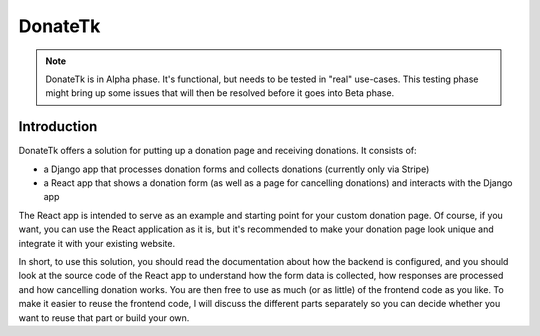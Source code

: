 DonateTk
===========

.. note::

  DonateTk is in Alpha phase. It's functional, but needs to be tested in "real" use-cases.
  This testing phase might bring up some issues that will then be resolved before it goes
  into Beta phase.


Introduction
------------

DonateTk offers a solution for putting up a donation page and
receiving donations. It consists of:

- a Django app that processes donation forms and collects donations (currently only via Stripe)
- a React app that shows a donation form (as well as a page for cancelling donations) and
  interacts with the Django app

The React app is intended to serve as an example and starting point for your custom donation page.
Of course, if you want, you can use the React application as it is, but it's recommended to  make your donation page
look unique and integrate it with your existing website.

In short, to use this solution, you should read the documentation about how the backend is
configured, and you should look at the source code of the React app to understand how the
form data is collected, how responses are processed and how cancelling donation works. You are
then free to use as much (or as little) of the frontend code as you like. To make it easier
to reuse the frontend code, I will discuss the different parts separately so you can
decide whether you want to reuse that part or build your own.
